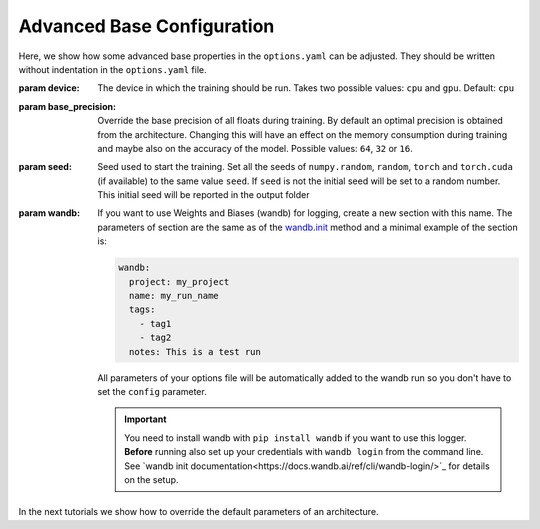 .. _advanced_base_conf:

Advanced Base Configuration
===========================

Here, we show how some advanced base properties in the ``options.yaml`` can
be adjusted. They should be written without indentation in the ``options.yaml`` file.

:param device: The device in which the training should be run. Takes two possible
    values: ``cpu`` and ``gpu``. Default: ``cpu``
:param base_precision: Override the base precision of all floats during training. By
    default an optimal precision is obtained from the architecture. Changing this will
    have an effect on the memory consumption during training and maybe also on the
    accuracy of the model. Possible values: ``64``, ``32`` or ``16``.
:param seed: Seed used to start the training. Set all the seeds of ``numpy.random``,
    ``random``, ``torch`` and ``torch.cuda`` (if available) to the same value ``seed``.
    If ``seed`` is not the initial seed will be set to a random number. This initial
    seed will be reported in the output folder
:param wandb: If you want to use Weights and Biases (wandb) for logging, create a new
    section with this name. The parameters of section are the same as of the `wandb.init
    <https://docs.wandb.ai/ref/python/init/>`_ method and a minimal example of the
    section is:

    .. code-block:: yaml

        wandb:
          project: my_project
          name: my_run_name
          tags:
            - tag1
            - tag2
          notes: This is a test run

    All parameters of your options file will be automatically added to the wandb run so
    you don't have to set the ``config`` parameter.

    .. important::

        You need to install wandb with ``pip install wandb`` if you want to use this
        logger. **Before** running also set up your credentials with ``wandb login``
        from the command line. See `wandb init
        documentation<https://docs.wandb.ai/ref/cli/wandb-login/>`_ for details on the
        setup.

In the next tutorials we show how to override the default parameters of an architecture.
